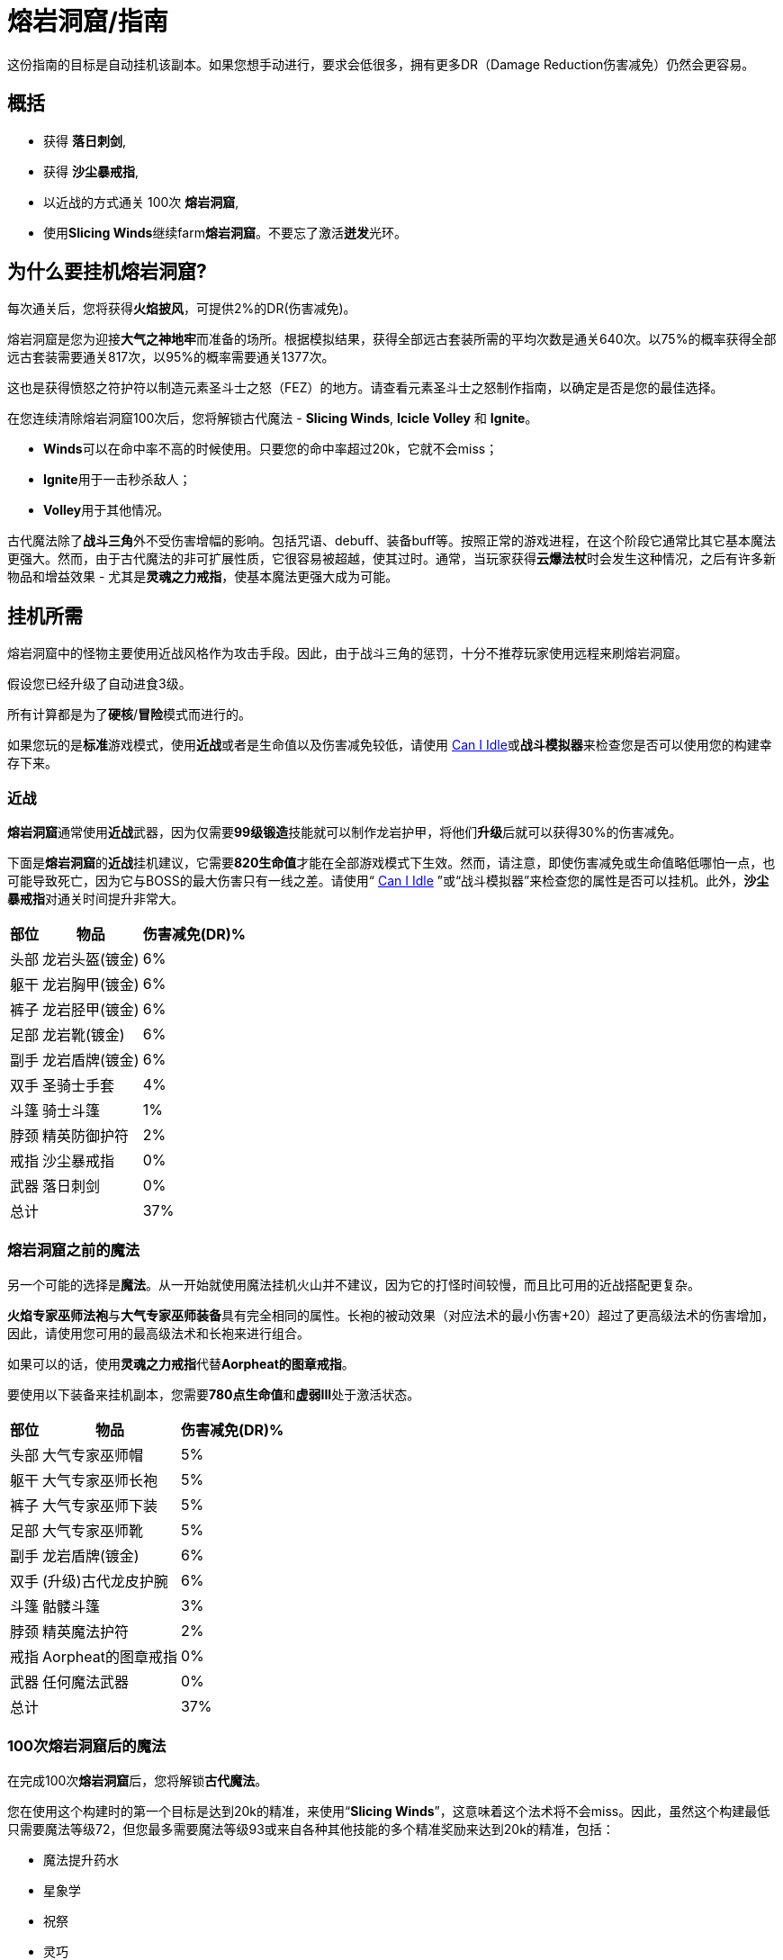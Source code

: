 = 熔岩洞窟/指南

这份指南的目标是自动挂机该副本。如果您想手动进行，要求会低很多，拥有更多DR（Damage Reduction伤害减免）仍然会更容易。

== 概括

- 获得 **落日刺剑**,
- 获得 **沙尘暴戒指**,
- 以近战的方式通关 100次 **熔岩洞窟**,
- 使用**Slicing Winds**继续farm**熔岩洞窟**。不要忘了激活**迸发**光环。

== 为什么要挂机熔岩洞窟?

每次通关后，您将获得**火焰披风**，可提供2%的DR(伤害减免)。

熔岩洞窟是您为迎接**大气之神地牢**而准备的场所。根据模拟结果，获得全部远古套装所需的平均次数是通关640次。以75%的概率获得全部远古套装需要通关817次，以95%的概率需要通关1377次。

这也是获得愤怒之符护符以制造元素圣斗士之怒（FEZ）的地方。请查看元素圣斗士之怒制作指南，以确定是否是您的最佳选择。

在您连续清除熔岩洞窟100次后，您将解锁古代魔法 - *Slicing Winds*,  *Icicle Volley* 和  *Ignite*。

- **Winds**可以在命中率不高的时候使用。只要您的命中率超过20k，它就不会miss；
- **Ignite**用于一击秒杀敌人；
- **Volley**用于其他情况。

古代魔法除了**战斗三角**外不受伤害增幅的影响。包括咒语、debuff、装备buff等。按照正常的游戏进程，在这个阶段它通常比其它基本魔法更强大。然而，由于古代魔法的非可扩展性质，它很容易被超越，使其过时。通常，当玩家获得**云爆法杖**时会发生这种情况，之后有许多新物品和增益效果 - 尤其是**灵魂之力戒指**，使基本魔法更强大成为可能。

== 挂机所需

熔岩洞窟中的怪物主要使用近战风格作为攻击手段。因此，由于战斗三角的惩罚，十分不推荐玩家使用远程来刷熔岩洞窟。

假设您已经升级了自动进食3级。

所有计算都是为了**硬核**/**冒险**模式而进行的。

如果您玩的是**标准**游戏模式，使用**近战**或者是生命值以及伤害减免较低，请使用 https://zxv975.github.io/CanIIdle/[Can I Idle]或**战斗模拟器**来检查您是否可以使用您的构建幸存下来。

=== 近战

**熔岩洞窟**通常使用**近战**武器，因为仅需要**99级锻造**技能就可以制作龙岩护甲，将他们**升级**后就可以获得30%的伤害减免。

下面是**熔岩洞窟**的**近战**挂机建议，它需要**820生命值**才能在全部游戏模式下生效。然而，请注意，即使伤害减免或生命值略低哪怕一点，也可能导致死亡，因为它与BOSS的最大伤害只有一线之差。请使用“ https://zxv975.github.io/CanIIdle/[Can I Idle] ”或“战斗模拟器”来检查您的属性是否可以挂机。此外，**沙尘暴戒指**对通关时间提升非常大。

[%autowidth]
|===
^.^|部位 ^.^|物品 ^.^|伤害减免(DR)%

^.^|头部
^.^|龙岩头盔(镀金)
^.^|6%

^.^|躯干
^.^|龙岩胸甲(镀金)
^.^|6%

^.^|裤子
^.^|龙岩胫甲(镀金)
^.^|6%

^.^|足部
^.^|龙岩靴(镀金)
^.^|6%

^.^|副手
^.^|龙岩盾牌(镀金)
^.^|6%

^.^|双手
^.^|圣骑士手套
^.^|4%

^.^|斗篷
^.^|骑士斗篷
^.^|1%

^.^|脖颈
^.^|精英防御护符
^.^|2%

^.^|戒指
^.^|沙尘暴戒指
^.^|0%

^.^|武器
^.^|落日刺剑
^.^|0%

2+^.^|总计
^.^|37%
|===

=== 熔岩洞窟之前的魔法

另一个可能的选择是**魔法**。从一开始就使用魔法挂机火山并不建议，因为它的打怪时间较慢，而且比可用的近战搭配更复杂。

**火焰专家巫师法袍**与**大气专家巫师装备**具有完全相同的属性。长袍的被动效果（对应法术的最小伤害+20）超过了更高级法术的伤害增加，因此，请使用您可用的最高级法术和长袍来进行组合。

如果可以的话，使用**灵魂之力戒指**代替**Aorpheat的图章戒指**。

要使用以下装备来挂机副本，您需要**780点生命值**和**虚弱III**处于激活状态。

[%autowidth]
|===
^.^|部位 ^.^|物品 ^.^|伤害减免(DR)%

^.^|头部
^.^|大气专家巫师帽
^.^|5%

^.^|躯干
^.^|大气专家巫师长袍
^.^|5%

^.^|裤子
^.^|大气专家巫师下装
^.^|5%

^.^|足部
^.^|大气专家巫师靴
^.^|5%

^.^|副手
^.^|龙岩盾牌(镀金)
^.^|6%

^.^|双手
^.^|(升级)古代龙皮护腕
^.^|6%

^.^|斗篷
^.^|骷髅斗篷
^.^|3%

^.^|脖颈
^.^|精英魔法护符
^.^|2%

^.^|戒指
^.^|Aorpheat的图章戒指
^.^|0%

^.^|武器
^.^|任何魔法武器
^.^|0%

2+^.^|总计
^.^|37%
|===

=== 100次熔岩洞窟后的魔法

在完成100次**熔岩洞窟**后，您将解锁**古代魔法**。

您在使用这个构建时的第一个目标是达到20k的精准，来使用“*Slicing Winds*”，这意味着这个法术将不会miss。因此，虽然这个构建最低只需要魔法等级72，但您最多需要魔法等级93或来自各种其他技能的多个精准奖励来达到20k的精准，包括：

- 魔法提升药水
- 星象学
- 祝祭
- 灵巧

如果您具备**880的生命值**和激活了**石肤**祝祭，那么您可以使用20k精准的“*Slicing Winds*”来farm熔岩洞窟。

要在33%的伤害减免情况下，在没有祝祭或药水的情况下farm地下城，需要**910的生命值**。您最大的威胁是“天机守护者普拉特”，该怪物的最大伤害接近您的自动进食阈值。

请检查您是否可以通过您可用的装备来满足精确需求，您可以使用战斗模拟器或检查您在非战斗状态下的统计数据。达到20k准确度非常重要，因为在这个数字之后，“Slicing Winds”将不会miss，成为这一进程阶段对抗副本的最高DPS法术。

[%autowidth]
|===
^.^|部位 ^.^|物品 ^.^|伤害减免(DR)%

^.^|头部
^.^|古代巫师帽
^.^|5%

^.^|躯干
^.^|古代巫师长袍
^.^|5%

^.^|裤子
^.^|古代巫师下装
^.^|5%

^.^|足部
^.^|古代巫师靴
^.^|5%

^.^|副手
^.^|荧菇盾牌
^.^|2%

^.^|双手
^.^|(升级)古代龙皮护腕
^.^|6%

^.^|斗篷
^.^|骷髅斗篷
^.^|3%

^.^|脖颈
^.^|精英魔法护符
^.^|2%

^.^|戒指
^.^|Aorpheat的图章戒指
^.^|0%

^.^|武器
^.^|魔杖(强力)
^.^|0%

2+^.^|总计
^.^|33%
|===

== 武器选择

这个表格显示了一些由于制作所需的消耗品所需的时间进行了调整的**战斗模拟**结果，同时对每个技能可用的精确奖励做出了一些假设。

您可以在这里查看电子表格。复制一份以调整资源值以适应您自己的情况，每个表格上都有一列，允许您输入自己的模拟结果（ https://docs.google.com/spreadsheets/d/1JAuROH4I_dNph9VwBXx7ffoGnWcoHlbsW0doWMBIPU0/edit?usp=sharing[链接] ）。

[%autowidth]
|===
^.^|武器 ^.^|每小时宝箱数量 ^.^|每小时最大宝箱数量 ^.^|与上一个相比的提升

^.^|魔杖(强力)
^.^|3.8
^.^|20+
^.^|0%

^.^|龙岩剑
^.^|7.6
^.^|24+
^.^|20%

^.^|龙爪
^.^|8
^.^|26.3+
^.^|9%

^.^|古代剑
^.^|8.16
^.^|26.2+
^.^|0%

^.^|落日刺剑
^.^|9.6
^.^|31.4+
^.^|19%

^.^|古代之爪
^.^|10
^.^|34.7+
^.^|10%

^.^|Slicing Winds
^.^|23.5
^.^|25.8
^.^|0%

^.^|Icicle Volley
^.^|18.1
^.^|28.3+
^.^|0%
|===

在玩家没有获得所有可用的增益效果之前，使用古代魔法的魔法构建通常比使用近战构建更好。由于施放所需的符文数量众多，以及古代魔法的不可增强的特性，最终它们在调整后的farm时间上落后于近战构建。

通常，食物的消耗约为每小时200k至250k生命值。

== 装备可选项

=== 手套

[%autowidth]
|===
^.^|物品 ^.^|伤害减免(DR)% ^.^|需求

^.^|圣骑士手套
^.^|4%
^.^|无

^.^|(升级)红龙皮护腕
^.^|4%
^.^|远程60级

^.^|(升级)黑龙皮护腕
^.^|5%
^.^|远程70级

^.^|(升级)古代龙皮护腕
^.^|6%
^.^|远程80级
|===


**古代龙皮装备**从**龙穴(副本)**掉落。您很可能需要它们来在**大气之神地牢**中挂机，所以最好现在就获取它们。

**红龙**和**黑龙**装备可以通过**制造**或从**蜘蛛森林(副本)**中掉落。

或者您也可以farm**圣骑士**以获得**圣骑士手套**。

=== 斗篷

[%autowidth]
|===
^.^|物品 ^.^|提升效果 ^.^|出处

^.^|骑士斗篷
^.^|1% DR
^.^|66级扒窃区域独特掉落

^.^|骷髅斗篷
^.^|3% DR
^.^|会降低近战精准

^.^|生火斗篷
^.^|经验加成
^.^|生火99级，无DR加成

^.^|黑曜石斗篷
^.^|节省少许食物
^.^|稀有掉落，无DR加成

^.^|火焰斗篷
^.^|2% DR
^.^|需要通关一次熔岩洞窟
|===

=== 靴子

靴子的选择有限，因为我们不希望伤害减免（DR）降低太多。

[%autowidth]
|===
^.^|物品 ^.^|伤害减免(DR)% ^.^|需求

^.^|龙岩靴(镀金)
^.^|6%
^.^|60级防御

^.^|符文靴(镀金)
^.^|5%
^.^|40级防御
|===

=== 戒指

[%autowidth]
|===
^.^|物品 ^.^|加成

^.^|沙尘暴戒指
^.^|对于近战来说，这将带来稳定的DPS提升，在使用足够多其他技能的增益效果后，其威力会下降。

^.^|钻石银戒指
^.^|1% DR

^.^|Aorpheat的图章戒指
^.^|有5%的几率使精英宝箱翻倍，并获得额外100%的金钱。

^.^|富贵戒指
^.^|有7%的几率使精英宝箱翻倍。

^.^|剑刃回响之戒
^.^|强大的近战DPS提升，但每次攻击需要更多的祝祭和药水。

^.^|灵魂之力戒指
^.^|强大的魔法DPS提升，不影响古代魔法。
|===

== 结论

在辅助技能方面投入最少努力的顺序如下：

- 获取**落日刺剑**，
- 获取**沙尘暴戒指**，
- 以近战方式完成100次**熔岩洞窟**，
- 使用**Slicing Winds**完成其余的**熔岩洞窟**。
